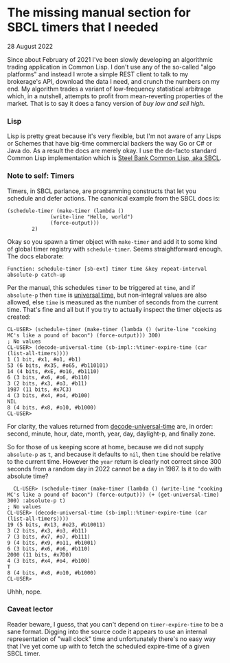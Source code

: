 * The missing manual section for SBCL timers that I needed
  #+html:<span class="green">
  28 August 2022
  #+html:</span>
  Since about February of 2021 I've been slowly developing an algorithmic trading application in Common Lisp.  I don't use any of the so-called "algo platforms" and instead I wrote a simple REST client to talk to my brokerage's API, download the data I need, and crunch the numbers on my end.  My algorithm trades a variant of low-frequency statistical arbitrage which, in a nutshell, attempts to profit from mean-reverting properties of the market.  That is to say it does a fancy version of /buy low and sell high/.

*** Lisp
Lisp is pretty great because it's very flexible, but I'm not aware of any Lisps or Schemes that have big-time commercial backers the way Go or C# or Java do.  As a result the docs are merely okay.  I use the de-facto standard Common Lisp implementation which is [[https://sbcl.org][Steel Bank Common Lisp, aka SBCL]].

*** Note to self: Timers
Timers, in SBCL parlance, are programming constructs that let you schedule and defer actions.  The canonical example from the SBCL docs is:

#+begin_src common-lisp
  (schedule-timer (make-timer (lambda ()
				(write-line "Hello, world")
				(force-output)))
		  2)
#+end_src

Okay so you spawn a timer object with ~make-timer~ and add it to some kind of global timer registry with ~schedule-timer~.  Seems straightforward enough.  The docs elaborate:

#+begin_src
  Function: schedule-timer [sb-ext] timer time &key repeat-interval absolute-p catch-up
#+end_src

Per the manual, this schedules ~timer~ to be triggered at ~time~, and if ~absolute-p~ then ~time~ is [[http://clhs.lisp.se/Body/f_get_un.htm#get-universal-time][universal time]], but non-integral values are also allowed, else ~time~ is measured as the number of seconds from the current time.  That's fine and all but if you try to actually inspect the timer objects as created:

#+begin_src
CL-USER> (schedule-timer (make-timer (lambda () (write-line "cooking MC's like a pound of bacon") (force-output))) 300)
; No values
CL-USER> (decode-universal-time (sb-impl::%timer-expire-time (car (list-all-timers))))
1 (1 bit, #x1, #o1, #b1)
53 (6 bits, #x35, #o65, #b110101)
14 (4 bits, #xE, #o16, #b1110)
6 (3 bits, #x6, #o6, #b110)
3 (2 bits, #x3, #o3, #b11)
1987 (11 bits, #x7C3)
4 (3 bits, #x4, #o4, #b100)
NIL
8 (4 bits, #x8, #o10, #b1000)
CL-USER> 
#+end_src

For clarity, the values returned from [[http://clhs.lisp.se/Body/f_dec_un.htm#decode-universal-time][decode-universal-time]] are, in order: second, minute, hour, date, month, year, day, daylight-p, and finally zone.

So for those of us keeping score at home, because we did not supply ~absolute-p~ as ~t~, and because it defaults to ~nil~, then ~time~ should be relative to the current time.  However the ~year~ return is clearly not correct since 300 seconds from a random day in 2022 cannot be a day in 1987.  Is it to do with absolute time?

#+begin_src
  CL-USER> (schedule-timer (make-timer (lambda () (write-line "cooking MC's like a pound of bacon") (force-output))) (+ (get-universal-time) 300) :absolute-p t)
; No values
CL-USER> (decode-universal-time (sb-impl::%timer-expire-time (car (list-all-timers))))
19 (5 bits, #x13, #o23, #b10011)
3 (2 bits, #x3, #o3, #b11)
7 (3 bits, #x7, #o7, #b111)
9 (4 bits, #x9, #o11, #b1001)
6 (3 bits, #x6, #o6, #b110)
2000 (11 bits, #x7D0)
4 (3 bits, #x4, #o4, #b100)
T
8 (4 bits, #x8, #o10, #b1000)
CL-USER>
#+end_src

Uhhh, nope.

*** Caveat lector
Reader beware, I guess, that you can't depend on ~timer-expire-time~ to be a sane format.  Digging into the source code it appears to use an internal representation of "wall clock" time and unfortunately there's no easy way that I've yet come up with to fetch the scheduled expire-time of a given SBCL timer.

